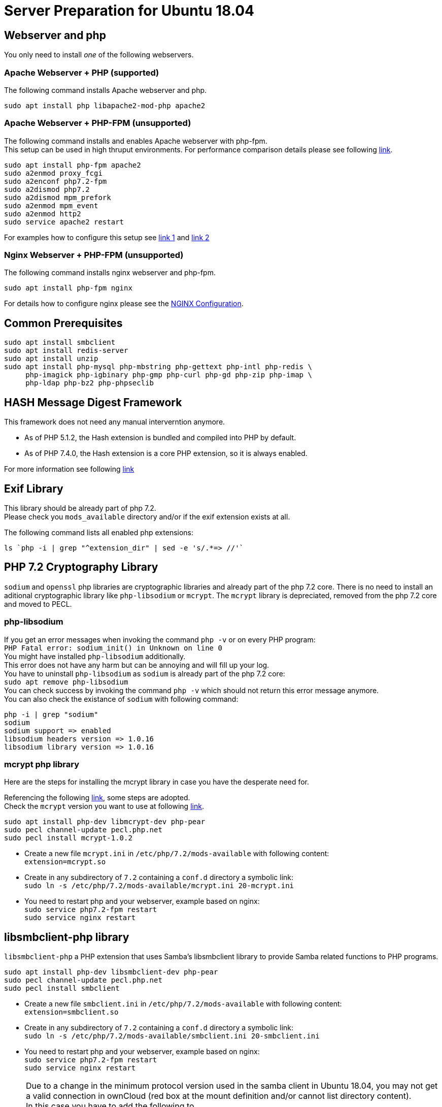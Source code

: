 = Server Preparation for Ubuntu 18.04
:hash-installation: http://php.net/manual/en/hash.installation.php
:mcrypt-link-url: https://websiteforstudents.com/install-php-7-2-mcrypt-module-on-ubuntu-18-04-lts/
:mcrypt-pecl-url: https://pecl.php.net/package/mcrypt
:discover-samba-hosts: https://ubuntuforums.org/showthread.php?t=2384959
:install-mariadb-latest: https://downloads.mariadb.org/mariadb/repositories/#

== Webserver and php

You only need to install __one__ of the following webservers.
 
=== Apache Webserver + PHP (supported)

The following command installs Apache webserver and php.

[source,console]
----
sudo apt install php libapache2-mod-php apache2
----

=== Apache Webserver + PHP-FPM (unsupported)

The following command installs and enables Apache webserver with php-fpm. +
This setup can be used in high thruput environments. For performance
comparison details please see following
https://www.cloudways.com/blog/php-fpm-on-cloud/[link].

[source,console]
----
sudo apt install php-fpm apache2
sudo a2enmod proxy_fcgi
sudo a2enconf php7.2-fpm
sudo a2dismod php7.2
sudo a2dismod mpm_prefork
sudo a2enmod mpm_event
sudo a2enmod http2
sudo service apache2 restart
----

For examples how to configure this setup see 
http://httpd.apache.org/docs/2.4/mod/mod_proxy.html#handler[link 1] and
https://wiki.apache.org/httpd/PHP-FPM[link 2]

=== Nginx Webserver + PHP-FPM (unsupported)

The following command installs nginx webserver and php-fpm.

[source,console]
----
sudo apt install php-fpm nginx
----

For details how to configure nginx please see the
xref:installation/nginx_configuration.adoc[NGINX Configuration].

== Common Prerequisites

[source,console]
----
sudo apt install smbclient
sudo apt install redis-server
sudo apt install unzip
sudo apt install php-mysql php-mbstring php-gettext php-intl php-redis \
     php-imagick php-igbinary php-gmp php-curl php-gd php-zip php-imap \
     php-ldap php-bz2 php-phpseclib
----

== HASH Message Digest Framework

This framework does not need any manual interverntion anymore. +

- As of PHP 5.1.2, the Hash extension is bundled and compiled into PHP by default.
- As of PHP 7.4.0, the Hash extension is a core PHP extension, so it is always enabled.

For more information see following {hash-installation}[link]

== Exif Library

This library should be already part of php 7.2. +
Please check you `mods_available` directory and/or if the exif extension exists at all.

The following command lists all enabled php extensions:
[source,console]
----
ls `php -i | grep "^extension_dir" | sed -e 's/.*=> //'`
----

== PHP 7.2 Cryptography Library

`sodium` and `openssl` php libraries are cryptographic libraries and already part of the php 7.2 core.
There is no need to install an aditional cryptographic library like `php-libsodium` or `mcrypt`.
The `mcrypt` library is depreciated, removed from the php 7.2 core and moved to PECL.

=== php-libsodium

If you get an error messages when invoking the command `php -v` or on every PHP program: +
`PHP Fatal error: sodium_init() in Unknown on line 0` +
You might have installed `php-libsodium` additionally. +
This error does not have any harm but can be annoying and will fill up your log. +
You have to uninstall `php-libsodium` as `sodium` is already part of the php 7.2 core: +
`sudo apt remove php-libsodium` +
You can check success by invoking the command `php -v` which should not return this error message anymore. +
You can also check the existance of `sodium` with following command:

[source,console]
----
php -i | grep "sodium"
sodium
sodium support => enabled
libsodium headers version => 1.0.16
libsodium library version => 1.0.16
----

=== mcrypt php library

Here are the steps for installing the mcrypt library in case you have the desperate need for. +

Referencing the following {mcrypt-link-url}[link], some steps are adopted. +
Check the `mcrypt` version you want to use at following {mcrypt-pecl-url}[link].

[source,console]
----
sudo apt install php-dev libmcrypt-dev php-pear
sudo pecl channel-update pecl.php.net
sudo pecl install mcrypt-1.0.2
----

- Create a new file `mcrypt.ini` in `/etc/php/7.2/mods-available` with following content: +
`extension=mcrypt.so`
- Create in any subdirectory of `7.2` containing a `conf.d` directory a symbolic link: +
`sudo ln -s /etc/php/7.2/mods-available/mcrypt.ini 20-mcrypt.ini`
- You need to restart php and your webserver, example based on nginx: +
`sudo service php7.2-fpm restart` +
`sudo service nginx restart`

== libsmbclient-php library

`libsmbclient-php` a PHP extension that uses Samba's libsmbclient library
to provide Samba related functions to PHP programs.

[source,console]
----
sudo apt install php-dev libsmbclient-dev php-pear
sudo pecl channel-update pecl.php.net
sudo pecl install smbclient
----

- Create a new file `smbclient.ini` in `/etc/php/7.2/mods-available` with following content: +
`extension=smbclient.so`
- Create in any subdirectory of `7.2` containing a `conf.d` directory a symbolic link: +
`sudo ln -s /etc/php/7.2/mods-available/smbclient.ini 20-smbclient.ini` +
- You need to restart php and your webserver, example based on nginx: +
`sudo service php7.2-fpm restart` +
`sudo service nginx restart`

NOTE: Due to a change in the minimum protocol version used in the samba client in
Ubuntu 18.04, you may not get a valid connection in ownCloud (red box at the mount
definition and/or cannot list directory content). +
In this case you have to add the following to +
`/etc/samba/smb.cnf` +
below the `workgroup =` statement: +
`client max protocol = NT1`. +
For more information see: {discover-samba-hosts}[Bionic Beaver can not discover samba hosts]

== Database mariadb

For how to install the latest stable release see following {install-mariadb-latest}[link] +

In case you want to install phpmyadmin as a graphical interface for administrating the database:

[source,console]
----
sudo apt install phpmyadmin
----

== Useful Tips

=== Tip1

If you have network resources like NFS based mounts and you want to make sure that the database server or the web server only starts after the ressource has been mounted, look for following example.

Example based on an NFS mount you want to be available before the service  with <name.service> starts.

- Add `_netdev` to the list of NFS mountpoint options in your fstab. +
This option makes sure that the mount will happen __after__ the network is up. +
`resource:path on local_path type nfs (<your options>,_netdev)`
- Make sure that all mounts in fstab are mounted by running `sudo mount -a`.
- Run `systemctl list-units | grep -nP "\.mount"` +
and look for the mount you want to be up. +
`folder.mount loaded active mounted local_path` +
Where `folder.mount` and `local_path` are examples. 
- In `/etc/systemd/system/<name.service>` +
add `folder.mount` after the directive +
`After=network.target` +
Example: `After=network.target folder.mount`
- Run `sudo systemctl daemon-reload`
- Restart your service by invoking +
`sudo system <your service> restart`.
